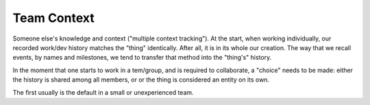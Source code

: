 Team Context
============

Someone else's knowledge and context ("multiple context tracking").
At the start, when working individually, our recorded work/dev history matches the "thing" identically.
After all, it is in its whole our creation.
The way that we recall events, by names and milestones, we tend to transfer that method into the "thing's" history.

In the moment that one starts to work in a tem/group, and is required to collaborate, a "choice" needs to be made: either the history is shared among all members, or or the thing is considered an entity on its own.

The first usually is the default in a small or unexperienced team.

.. index:: mastery-indicator
